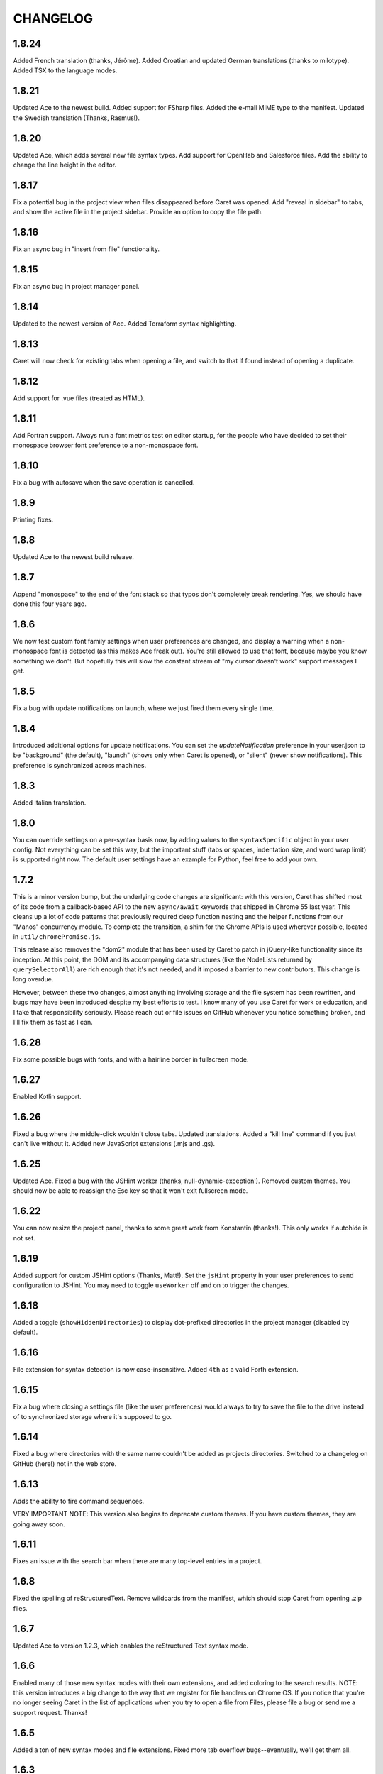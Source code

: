 CHANGELOG
=========

1.8.24
------

Added French translation (thanks, Jérôme). Added Croatian and updated German translations (thanks to milotype). Added TSX to the language modes.

1.8.21
------

Updated Ace to the newest build. Added support for FSharp files. Added the e-mail MIME type to the manifest. Updated the Swedish translation (Thanks, Rasmus!).

1.8.20
------

Updated Ace, which adds several new file syntax types. Add support for OpenHab and Salesforce files. Add the ability to change the line height in the editor.

1.8.17
------

Fix a potential bug in the project view when files disappeared before Caret was opened. Add "reveal in sidebar" to tabs, and show the active file in the project sidebar. Provide an option to copy the file path.

1.8.16
------

Fix an async bug in "insert from file" functionality.

1.8.15
------

Fix an async bug in project manager panel.

1.8.14
------

Updated to the newest version of Ace. Added Terraform syntax highlighting.

1.8.13
------

Caret will now check for existing tabs when opening a file, and switch to that if found instead of opening a duplicate.

1.8.12
------

Add support for .vue files (treated as HTML).

1.8.11
------

Add Fortran support. Always run a font metrics test on editor startup, for the people who have decided to set their monospace browser font preference to a non-monospace font.

1.8.10
------

Fix a bug with autosave when the save operation is cancelled.

1.8.9
-----

Printing fixes.

1.8.8
-----

Updated Ace to the newest build release.

1.8.7
-----

Append "monospace" to the end of the font stack so that typos don't completely break rendering. Yes, we should have done this four years ago.

1.8.6
-----

We now test custom font family settings when user preferences are changed, and display a warning when a non-monospace font is detected (as this makes Ace freak out). You're still allowed to use that font, because maybe you know something we don't. But hopefully this will slow the constant stream of "my cursor doesn't work" support messages I get.

1.8.5
-----

Fix a bug with update notifications on launch, where we just fired them every single time. 

1.8.4
-----

Introduced additional options for update notifications. You can set the `updateNotification` preference in your user.json to be "background" (the default), "launch" (shows only when Caret is opened), or "silent" (never show notifications). This preference is synchronized across machines.

1.8.3
-----

Added Italian translation.

1.8.0
-----

You can override settings on a per-syntax basis now, by adding values to the ``syntaxSpecific`` object in your user config. Not everything can be set this way, but the important stuff (tabs or spaces, indentation size, and word wrap limit) is supported right now. The default user settings have an example for Python, feel free to add your own.

1.7.2
-----

This is a minor version bump, but the underlying code changes are significant: with this version, Caret has shifted most of its code from a callback-based API to the new ``async/await`` keywords that shipped in Chrome 55 last year. This cleans up a lot of code patterns that previously required deep function nesting and the helper functions from our "Manos" concurrency module. To complete the transition, a shim for the Chrome APIs is used wherever possible, located in ``util/chromePromise.js``.

This release also removes the "dom2" module that has been used by Caret to patch in jQuery-like functionality since its inception. At this point, the DOM and its accompanying data structures (like the NodeLists returned by ``querySelectorAll``) are rich enough that it's not needed, and it imposed a barrier to new contributors. This change is long overdue.

However, between these two changes, almost anything involving storage and the file system has been rewritten, and bugs may have been introduced despite my best efforts to test. I know many of you use Caret for work or education, and I take that responsibility seriously. Please reach out or file issues on GitHub whenever you notice something broken, and I'll fix them as fast as I can.

1.6.28
------

Fix some possible bugs with fonts, and with a hairline border in fullscreen mode.

1.6.27
------

Enabled Kotlin support.

1.6.26
------

Fixed a bug where the middle-click wouldn't close tabs. Updated translations. Added a "kill line" command if you just can't live without it. Added new JavaScript extensions (.mjs and .gs).

1.6.25
------

Updated Ace. Fixed a bug with the JSHint worker (thanks, null-dynamic-exception!). Removed custom themes. You should now be able to reassign the Esc key so that it won't exit fullscreen mode.

1.6.22
------

You can now resize the project panel, thanks to some great work from Konstantin (thanks!). 
This only works if autohide is not set.

1.6.19
------

Added support for custom JSHint options (Thanks, Matt!). Set the ``jsHint`` property in your user preferences to send configuration to JSHint. You may need to toggle ``useWorker`` off and on to trigger the changes.

1.6.18
------

Added a toggle (``showHiddenDirectories``) to display dot-prefixed directories in the project manager (disabled by default).

1.6.16
------

File extension for syntax detection is now case-insensitive. Added ``4th`` as a valid Forth extension.

1.6.15
------

Fix a bug where closing a settings file (like the user preferences) would always to try to save the file to the drive instead of to synchronized storage where it's supposed to go.

1.6.14
------

Fixed a bug where directories with the same name couldn't be added as projects directories. Switched to a changelog on GitHub (here!) not in the web store.

1.6.13
------

Adds the ability to fire command sequences.

VERY IMPORTANT NOTE: This version also begins to deprecate custom themes. If you have custom themes, they are going away soon.

1.6.11
------

Fixes an issue with the search bar when there are many top-level entries in a project.

1.6.8
-----

Fixed the spelling of reStructuredText. Remove wildcards from the manifest, which should stop Caret from opening .zip files.

1.6.7
-----

Updated Ace to version 1.2.3, which enables the reStructured Text syntax mode.

1.6.6
-----

Enabled many of those new syntax modes with their own extensions, and added coloring to the search results. NOTE: this version introduces a big change to the way that we register for file handlers on Chrome OS. If you notice that you're no longer seeing Caret in the list of applications when you try to open a file from Files, please file a bug or send me a support request. Thanks!

1.6.5
-----

Added a ton of new syntax modes and file extensions. Fixed more tab overflow bugs--eventually, we'll get them all.

1.6.3
-----

Add syntax highlighting for .phtml files. Fix an annoying tab overflow issue again.

1.6.2
-----

Project search now maintains a history of past searches using the up/down keys. Fix some bugs with the project listing and `ignoreFiles` settings. Added .vb and .vba extensions for Visual Basic syntax.

1.6.1
-----

Project search results are now clickable jump links, and fix some minor bugs with the search process.

1.6.0
-----

I'm thrilled to announce that I was wrong, and that project-wide search (including unopened files) has come to Caret, thanks to a lovely contribution by @brismuth. With that in mind, I've bumped it to 1.6, since this will form the basis for a number of much-requested features, including a replacement for Ace's anemic search widget.
